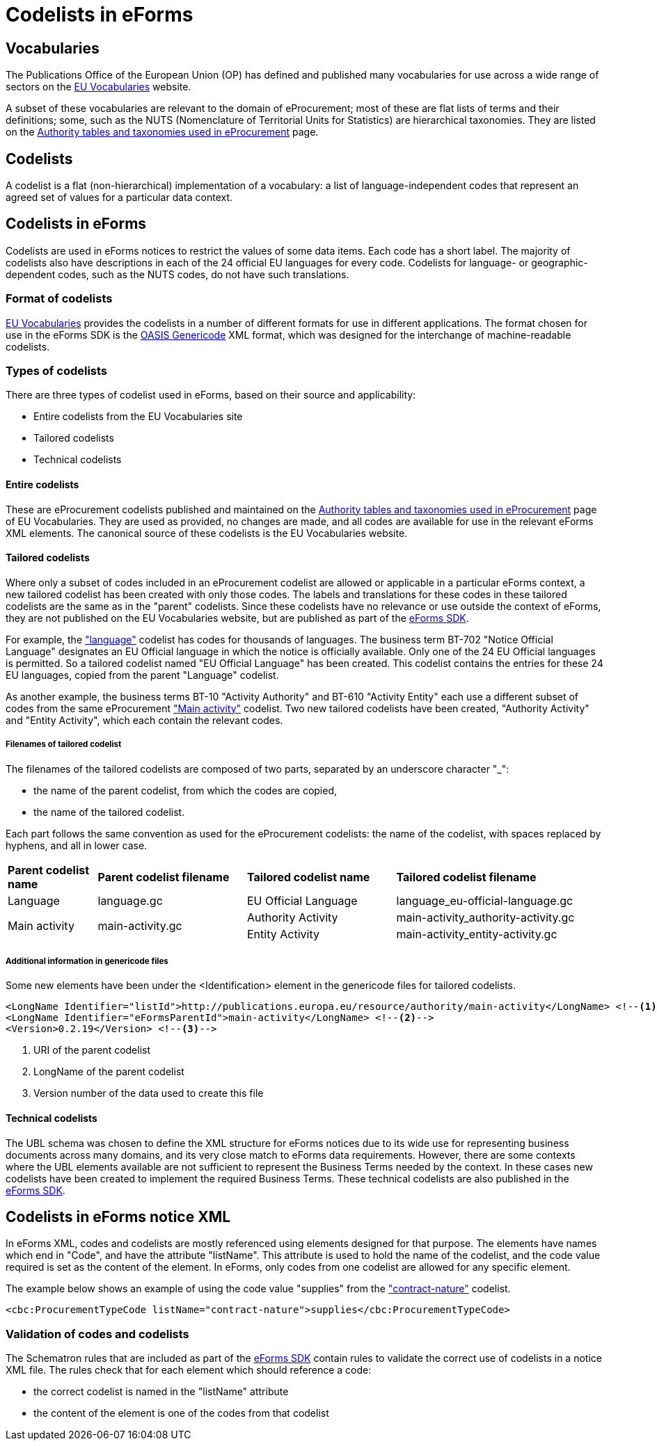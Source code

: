 = Codelists in eForms


== Vocabularies

The Publications Office of the European Union (OP) has defined and published 
many vocabularies for use across a wide range of sectors on the 
 https://op.europa.eu/en/web/eu-vocabularies/controlled-vocabularies[EU Vocabularies]
website.

A subset of these vocabularies are relevant to the domain of eProcurement; 
most of these 
are flat lists of terms and their definitions; some, such as the NUTS 
(Nomenclature of Territorial Units for Statistics) are hierarchical 
taxonomies. They are listed on the  
https://op.europa.eu/en/web/eu-vocabularies/e-procurement/tables[Authority tables and taxonomies used in eProcurement]
page.

== Codelists

A codelist is a flat (non-hierarchical) implementation of a vocabulary: a 
list of language-independent codes that represent an agreed set of values 
for a particular data context. 


== Codelists in eForms

Codelists are used in eForms notices to restrict the values of some
data items. Each code has a short label. The majority of codelists also have 
descriptions in each of the 24 official EU languages for every code. 
Codelists for language- or geographic-dependent codes, such as the NUTS 
codes, do not have such translations.

=== Format of codelists

https://op.europa.eu/en/web/eu-vocabularies/controlled-vocabularies[EU Vocabularies]
provides the codelists in a number of different formats for use in different
applications. The format chosen for use in the eForms SDK is the 
https://docs.oasis-open.org/codelist/genericode/v1.0/genericode-v1.0.html[OASIS Genericode]
XML format, which was designed for the interchange of machine-readable codelists.

=== Types of codelists

There are three types of codelist used in eForms, based on their source and 
applicability:

* Entire codelists from the EU Vocabularies site

* Tailored codelists

* Technical codelists


==== Entire codelists

These are eProcurement codelists published and maintained on the 
https://op.europa.eu/en/web/eu-vocabularies/e-procurement/tables[Authority tables and taxonomies used in eProcurement]
page of EU Vocabularies. They are used as provided, no changes are made, and 
all codes are available for use in the relevant eForms XML elements. 
The canonical source of these codelists is the EU Vocabularies website.

==== Tailored codelists

Where only a subset of codes included in an eProcurement codelist are allowed 
or applicable in a particular eForms context, a new tailored codelist has 
been created with only those codes. The labels and translations for these 
codes in these tailored codelists are the same as in the "parent"
codelists. Since these codelists have no relevance or use outside the 
context of eForms, they are not published on the EU Vocabularies website, but 
are published as part of the https://github.com/OP-TED/eForms-SDK[eForms SDK].


For example, the
https://op.europa.eu/web/eu-vocabularies/dataset/-/resource?uri=http://publications.europa.eu/resource/dataset/language["language"]
codelist has codes for thousands of languages. The business term BT-702 "Notice Official Language" designates an EU Official language in which the notice is officially available.
Only one of the 24 EU Official languages is permitted. So a tailored codelist named "EU Official Language" has been created. This codelist contains the entries for these 24 EU languages, copied from the parent "Language" codelist.

As another example, the business terms BT-10 "Activity Authority" and BT-610 "Activity Entity" each use a different subset of codes from the same eProcurement
https://op.europa.eu/web/eu-vocabularies/dataset/-/resource?uri=http://publications.europa.eu/resource/dataset/main-activity["Main activity"]  
codelist. Two new tailored codelists have been created, "Authority Activity" and "Entity Activity", which each contain the relevant codes.

===== Filenames of tailored codelist

The filenames of the tailored codelists are composed of two parts, separated by an underscore character "_":

* the name of the parent codelist, from which the codes are copied,
* the name of the tailored codelist.

Each part follows the same convention as used for the eProcurement codelists: the name of the codelist, with spaces replaced by hyphens, and all in lower case.

[[codelistNamingTable]]
[width="100%",cols="<.^15%,<.^25%,<.^25%,<.^35%,options="header",]
|===
^|*Parent codelist name* ^|*Parent codelist filename* ^|*Tailored codelist name* ^|*Tailored codelist filename* 
|Language |language.gc | EU Official Language | language_eu-official-language.gc

.2+|Main activity .2+|main-activity.gc | Authority Activity | main-activity_authority-activity.gc

| Entity Activity | main-activity_entity-activity.gc

|===

===== Additional information in genericode files

Some new elements have been under the <Identification> element in the genericode files for tailored codelists.

[source, xml]
----
<LongName Identifier="listId">http://publications.europa.eu/resource/authority/main-activity</LongName> <!--1-->
<LongName Identifier="eFormsParentId">main-activity</LongName> <!--2-->
<Version>0.2.19</Version> <!--3-->
----

<1> URI of the parent codelist
<2> LongName of the parent codelist
<3> Version number of the data used to create this file


==== Technical codelists

The UBL schema was chosen to define the XML structure for eForms notices due
to its wide use for representing business documents across many domains, and 
its very close match to eForms data requirements. However, there are some 
contexts where the UBL elements available are not sufficient to represent the 
Business Terms needed by the context. In these cases new codelists have been 
created to implement the required Business Terms. These technical codelists 
are also published in the https://github.com/OP-TED/eForms-SDK[eForms SDK].


== Codelists in eForms notice XML

In eForms XML, codes and codelists are mostly referenced using elements 
designed for that purpose. The elements have names which end in "Code", and 
have the attribute "listName". This attribute is used to hold the name of 
the codelist, and the code value required is set as the content of the 
element. In eForms, only codes from one codelist are allowed for any 
specific element.

The example below shows an example of using the code value "supplies" from 
the https://op.europa.eu/web/eu-vocabularies/dataset/-/resource?uri=http://publications.europa.eu/resource/dataset/contract-nature["contract-nature"] 
codelist.

[source, xml]
----
<cbc:ProcurementTypeCode listName="contract-nature">supplies</cbc:ProcurementTypeCode>
----

=== Validation of codes and codelists

The Schematron rules that are included as part of the
https://github.com/OP-TED/eForms-SDK[eForms SDK] contain rules 
to validate the correct use of codelists in a notice XML file. The
rules check that for each element which should reference a code:

* the correct codelist is named in the "listName" attribute
* the content of the element is one of the codes from that codelist
